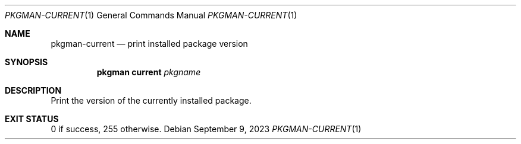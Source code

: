 .\" pkgman-current(1) manual page
.\" See COPYING and COPYRIGHT files for corresponding information.
.Dd September 9, 2023
.Dt PKGMAN-CURRENT 1
.Os
.\" ==================================================================
.Sh NAME
.Nm pkgman-current
.Nd print installed package version
.\" ==================================================================
.Sh SYNOPSIS
.Nm pkgman
.Cm current
.Ar pkgname
.\" ==================================================================
.Sh DESCRIPTION
Print the version of the currently installed package.
.\" ==================================================================
.Sh EXIT STATUS
0 if success, 255 otherwise.
.\" vim: cc=72 tw=70
.\" End of file.
